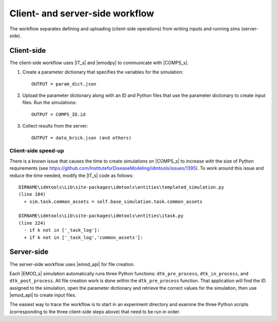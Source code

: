 ================================
Client- and server-side workflow
================================

The workflow separates defining and uploading (client-side operations) from writing
inputs and running sims (server-side).


Client-side
===========

The client-side workflow uses |IT_s| and |emodpy| to communicate with |COMPS_s|.

#.  Create a parameter dictionary that specifies the variables for the
    simulation::

        OUTPUT = param_dict.json

#.  Upload the parameter dictionary along with an ID and Python files that use
    the parameter dictionary to create input files. Run the simulations::

        OUTPUT = COMPS_ID.id

#.  Collect results from the server::

        OUTPUT = data_brick.json (and others)

Client-side speed-up
--------------------

There is a known issue that causes the time to create simulations on |COMPS_s|
to increase with the size of Python requirements
(see https://github.com/InstituteforDiseaseModeling/idmtools/issues/1395). To
work around this issue and reduce the time needed, modify the |IT_s| code as follows::

    DIRNAME\idmtools\Lib\site-packages\idmtools\entities\templated_simulation.py
    (line 184)
      + sim.task.common_assets = self.base_simulation.task.common_assets

    DIRNAME\idmtools\Lib\site-packages\idmtools\entities\itask.py
    (line 224)
      - if k not in ['_task_log']:
      + if k not in ['_task_log','common_assets']:

Server-side
===========

The server-side workflow uses |emod_api| for file creation.

Each |EMOD_s| simulation automatically runs three Python functions: ``dtk_pre_process``,
``dtk_in_process``, and ``dtk_post_process``. All file creation work is done within
the ``dtk_pre_process`` function. That application will find the ID assigned to
the simulation, open the parameter dictionary and retrieve the correct
values for the simulation, then use |emod_api| to create input files.

The easiest way to trace the workflow is to start in an experiment directory
and examine the three Python scripts (corresponding to the three client-side steps
above) that need to be run in order.

